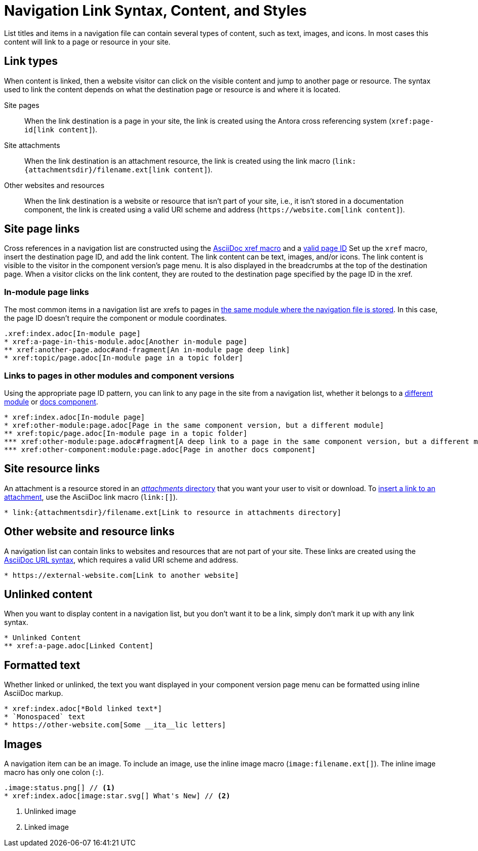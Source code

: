 = Navigation Link Syntax, Content, and Styles
:description: All of the types of content you can use in an Antora navigation menu and how to mark them up with valid AsciiDoc.
:keywords: nav.adoc, menu labels, navigation labels, menu entries, UI, theme
// Filters
:page-tags: UI menu

List titles and items in a navigation file can contain several types of content, such as text, images, and icons.
In most cases this content will link to a page or resource in your site.

== Link types

When content is linked, then a website visitor can click on the visible content and jump to another page or resource.
The syntax used to link the content depends on what the destination page or resource is and where it is located.

Site pages::
When the link destination is a page in your site, the link is created using the Antora cross referencing system (`\xref:page-id[link content]`).

Site attachments::
When the link destination is an attachment resource, the link is created using the link macro (`+link:{attachmentsdir}/filename.ext[link content]+`).

Other websites and resources::
When the link destination is a website or resource that isn't part of your site, i.e., it isn't stored in a documentation component, the link is created using a valid URI scheme and address (`+https://website.com[link content]+`).
//or, in a few unique cases, with the link macro.

//Content in an Antora navigation source file becomes a link when it is marked up with a cross reference (`xref`) or a valid URI scheme and address.

[#page]
== Site page links

Cross references in a navigation list are constructed using the xref:page:page-id.adoc#whats-a-cross-reference[AsciiDoc xref macro] and a xref:page:page-id.adoc[valid page ID]
Set up the `xref` macro, insert the destination page ID, and add the link content.
The link content can be text, images, and/or icons.
The link content is visible to the visitor in the component version's page menu.
It is also displayed in the breadcrumbs at the top of the destination page.
When a visitor clicks on the link content, they are routed to the destination page specified by the page ID in the xref.

=== In-module page links

The most common items in a navigation list are xrefs to pages in xref:filenames-and-locations.adoc#storage[the same module where the navigation file is stored].
In this case, the page ID doesn't require the component or module coordinates.

[source]
----
.xref:index.adoc[In-module page]
* xref:a-page-in-this-module.adoc[Another in-module page]
** xref:another-page.adoc#and-fragment[An in-module page deep link]
* xref:topic/page.adoc[In-module page in a topic folder]
----

=== Links to pages in other modules and component versions

Using the appropriate page ID pattern, you can link to any page in the site from a navigation list, whether it belongs to a xref:page:module-and-page-xrefs.adoc#xref-page-across-modules[different module] or xref:page:version-and-component-xrefs.adoc[docs component].

[source]
----
* xref:index.adoc[In-module page]
* xref:other-module:page.adoc[Page in the same component version, but a different module]
** xref:topic/page.adoc[In-module page in a topic folder]
*** xref:other-module:page.adoc#fragment[A deep link to a page in the same component version, but a different module]
*** xref:other-component:module:page.adoc[Page in another docs component]
----

[#resource]
== Site resource links

An attachment is a resource stored in an xref:ROOT:attachments-directory.adoc[_attachments_ directory] that you want your user to visit or download.
To xref:asciidoc:link-attachment.adoc[insert a link to an attachment], use the AsciiDoc link macro (`+link:[]+`).

[source]
----
* link:{attachmentsdir}/filename.ext[Link to resource in attachments directory]
----

[#urls]
== Other website and resource links

A navigation list can contain links to websites and resources that are not part of your site.
These links are created using the xref:asciidoc:external-urls.adoc#url-syntax[AsciiDoc URL syntax], which requires a valid URI scheme and address.
//In a few unique cases, the link is created with a link macro.

[source]
----
* https://external-website.com[Link to another website]
----

[#content]
== Unlinked content

When you want to display content in a navigation list, but you don't want it to be a link, simply don't mark it up with any link syntax.

[source]
----
* Unlinked Content
** xref:a-page.adoc[Linked Content]
----

== Formatted text

Whether linked or unlinked, the text you want displayed in your component version page menu can be formatted using inline AsciiDoc markup.

[source]
----
* xref:index.adoc[*Bold linked text*]
* `Monospaced` text
* https://other-website.com[Some __ita__lic letters]
----

== Images

A navigation item can be an image.
To include an image, use the inline image macro (`+image:filename.ext[]+`).
The inline image macro has only one colon (`:`).

[source]
----
.image:status.png[] // <1>
* xref:index.adoc[image:star.svg[] What's New] // <2>
----
<1> Unlinked image
<2> Linked image

////
== What's next?

Learn how to register navigation files so they get included in a component version page menu:

* xref:register-navigation-files.adoc[Register navigation files with _antora.yml_ for display in a component version page menu]

Learn all about structuring navigation lists:

* xref:list-structures.adoc[Navigation lists: list title and item hierarchy, single list file, multi-list file]


.List title and item content
[source,asciidoc]
----
.xref:overview.adoc[The Special Project] // <1>
* xref:install.adoc[Install the App] // <2>
* More Resources // <3>
** https://special-project.com/support[Get Help] // <4>
----
<1> Xref list title
<2> Xref list item
<3> Normal text list item
<4> URL list item


Xrefs::
A cross reference (xref) to a page in your documentation site.
An xref always contains a page ID; the unique identifier assign to each documentation page.
The xref usually also contains link content, such as text or an icon, that, when clicked on in the component navigation menu, takes the visitor to the webpage that corresponds with the page ID.
Cross references that don't include link content are called bare.
////
